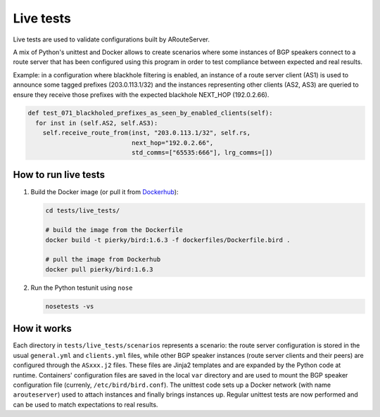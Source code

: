 Live tests
==========

Live tests are used to validate configurations built by ARouteServer.

A mix of Python's unittest and Docker allows to create scenarios where some instances of BGP speakers connect to a route server that has been configured using this program in order to test compliance between expected and real results.

Example: in a configuration where blackhole filtering is enabled, an instance of a route server client (AS1) is used to announce some tagged prefixes (203.0.113.1/32) and the instances representing other clients (AS2, AS3) are queried to ensure they receive those prefixes with the expected blackhole NEXT_HOP (192.0.2.66).

.. code:: python

  def test_071_blackholed_prefixes_as_seen_by_enabled_clients(self):
    for inst in (self.AS2, self.AS3):
      self.receive_route_from(inst, "203.0.113.1/32", self.rs,
                              next_hop="192.0.2.66",
                              std_comms=["65535:666"], lrg_comms=[])

How to run live tests
---------------------

#. Build the Docker image (or pull it from `Dockerhub <https://hub.docker.com/r/pierky/bird/>`_):

   .. code:: bash

      cd tests/live_tests/

      # build the image from the Dockerfile
      docker build -t pierky/bird:1.6.3 -f dockerfiles/Dockerfile.bird .

      # pull the image from Dockerhub
      docker pull pierky/bird:1.6.3

#. Run the Python testunit using ``nose``

   .. code:: bash

      nosetests -vs 

How it works
------------

Each directory in ``tests/live_tests/scenarios`` represents a scenario: the route server configuration is stored in the usual ``general.yml`` and ``clients.yml`` files, while other BGP speaker instances (route server clients and their peers) are configured through the ``ASxxx.j2`` files.
These files are Jinja2 templates and are expanded by the Python code at runtime. Containers' configuration files are saved in the local ``var`` directory and are used to mount the BGP speaker configuration file (currenly, ``/etc/bird/bird.conf``).
The unittest code sets up a Docker network (with name ``arouteserver``) used to attach instances and finally brings instances up. Regular unittest tests are now performed and can be used to match expectations to real results.
